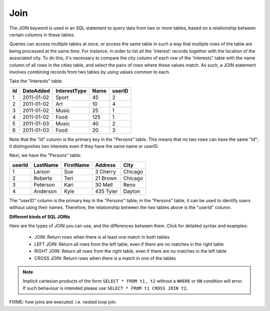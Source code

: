 Join
====

The JOIN keyword is used in an SQL statement to query data from two or more tables, based on a relationship between certain columns in these tables.

Queries can access multiple tables at once, or access the same table in such a way that multiple rows of the table are being processed at the same time. For instance, in order to list all the 'interest' records together with the location of the associated city. To do this, it's necessary to compare the city column of each row of the 'Interests" table with the name column of all rows in the cities table, and select the pairs of rows where these values match. As such, a JOIN statement involves combining records from two tables by using values common to each. 

Take the "Interests" table:

+---------+--------------+--------------+-------------+----------+
|Id       |DateAdded     |InterestType  |Name         | userID   |
+=========+==============+==============+=============+==========+
| 1       |2011-01-02    | Sport        |45           |2         |
+---------+--------------+--------------+-------------+----------+
| 2       |2011-01-02    | Art          |10           |4         |
+---------+--------------+--------------+-------------+----------+
| 3       |2011-01-02    | Music        |25           |1         |
+---------+--------------+--------------+-------------+----------+
| 4       |2011-01-02    | Food         |125          |1         |
+---------+--------------+--------------+-------------+----------+
| 5       |2011-01-03    | Music        |40           |2         |
+---------+--------------+--------------+-------------+----------+
| 6       |2011-01-03    | Food         |20           |3         |
+---------+--------------+--------------+-------------+----------+


Note that the "Id" column is the primary key in the "Persons" table. This means that no two rows can have the same "Id"; it distinguishes two interests even if they have the same name or userID.

Next, we have the "Persons" table:

+---------+------------+----------+----------+--------+
|userId	  |LastName    |FirstName |Address   |  City  |
+=========+============+==========+==========+========+
| 1 	  | Larson     | Sue      |3 Cherry  | Chicago|
+---------+------------+----------+----------+--------+
| 2 	  | Roberts    | Teri 	  |21 Brown  | Chicago|
+---------+------------+----------+----------+--------+
| 3 	  | Peterson   | Kari 	  |30 Mell   | Reno   |
+---------+------------+----------+----------+--------+
| 4	  | Anderson   | Kyle 	  |435 Tyler | Dayton |
+---------+------------+----------+----------+--------+

The "userID" column is the primary key in the "Persons" table; in the "Persons" table, it can be used to identify users without using their names. Therefore, the relationship between the two tables above is the "userId" column.

**Different kinds of SQL JOINs**

Here are the types of JOIN you can use, and the differences between them. Click for detailed syntax and examples:

    * JOIN: Return rows when there is at least one match in both tables
    * LEFT JOIN: Return all rows from the left table, even if there are no matches in the right table
    * RIGHT JOIN: Return all rows from the right table, even if there are no matches in the left table
    * CROSS JOIN: Return rows when there is a match in one of the tables

.. note::

   Implicit cartesian products of the form ``SELECT * FROM t1, t2`` without a 
   ``WHERE`` or ``ON`` condition will error.  If such behaviour is intended
   please use ``SELECT * FROM t1 CROSS JOIN t2``.

FIXME: how joins are executed. i.e. nested loop join.
